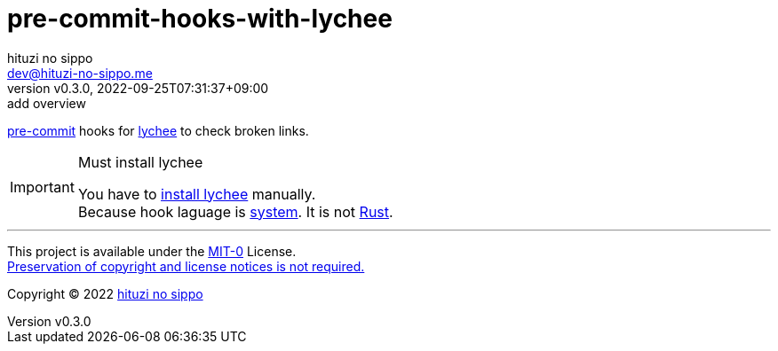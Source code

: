 = pre-commit-hooks-with-lychee
:author: hituzi no sippo
:email: dev@hituzi-no-sippo.me
:revnumber: v0.3.0
:revdate: 2022-09-25T07:31:37+09:00
:revremark: add overview
:description: README for {doctitle}
:copyright: Copyright (C) 2022 {author}
// Custom Attributes
:creation_date: 2022-09-25T07:28:45+09:00
:pre_commit_url: https://pre-commit.com

:lychee_url: https://lychee.cli.rs/#
link:{pre_commit_url}[pre-commit^] hooks for
link:{lychee_url}[lychee^] to check broken links.

.Must install lychee
[IMPORTANT]
====
You have to link:{lychee_url}/install[install lychee^] manually. +
Because hook laguage is link:{pre_commit_url}#system[system^].
It is not link:{pre_commit_url}#rust[Rust^].
====


'''

This project is available under the link:./LICENSE[MIT-0^] License. +
link:https://choosealicense.com/licenses/mit-0/[
Preservation of copyright and license notices is not required.^]

:author_link: link:https://github.com/hituzi-no-sippo[{author}^]
Copyright (C) 2022 {author_link}
